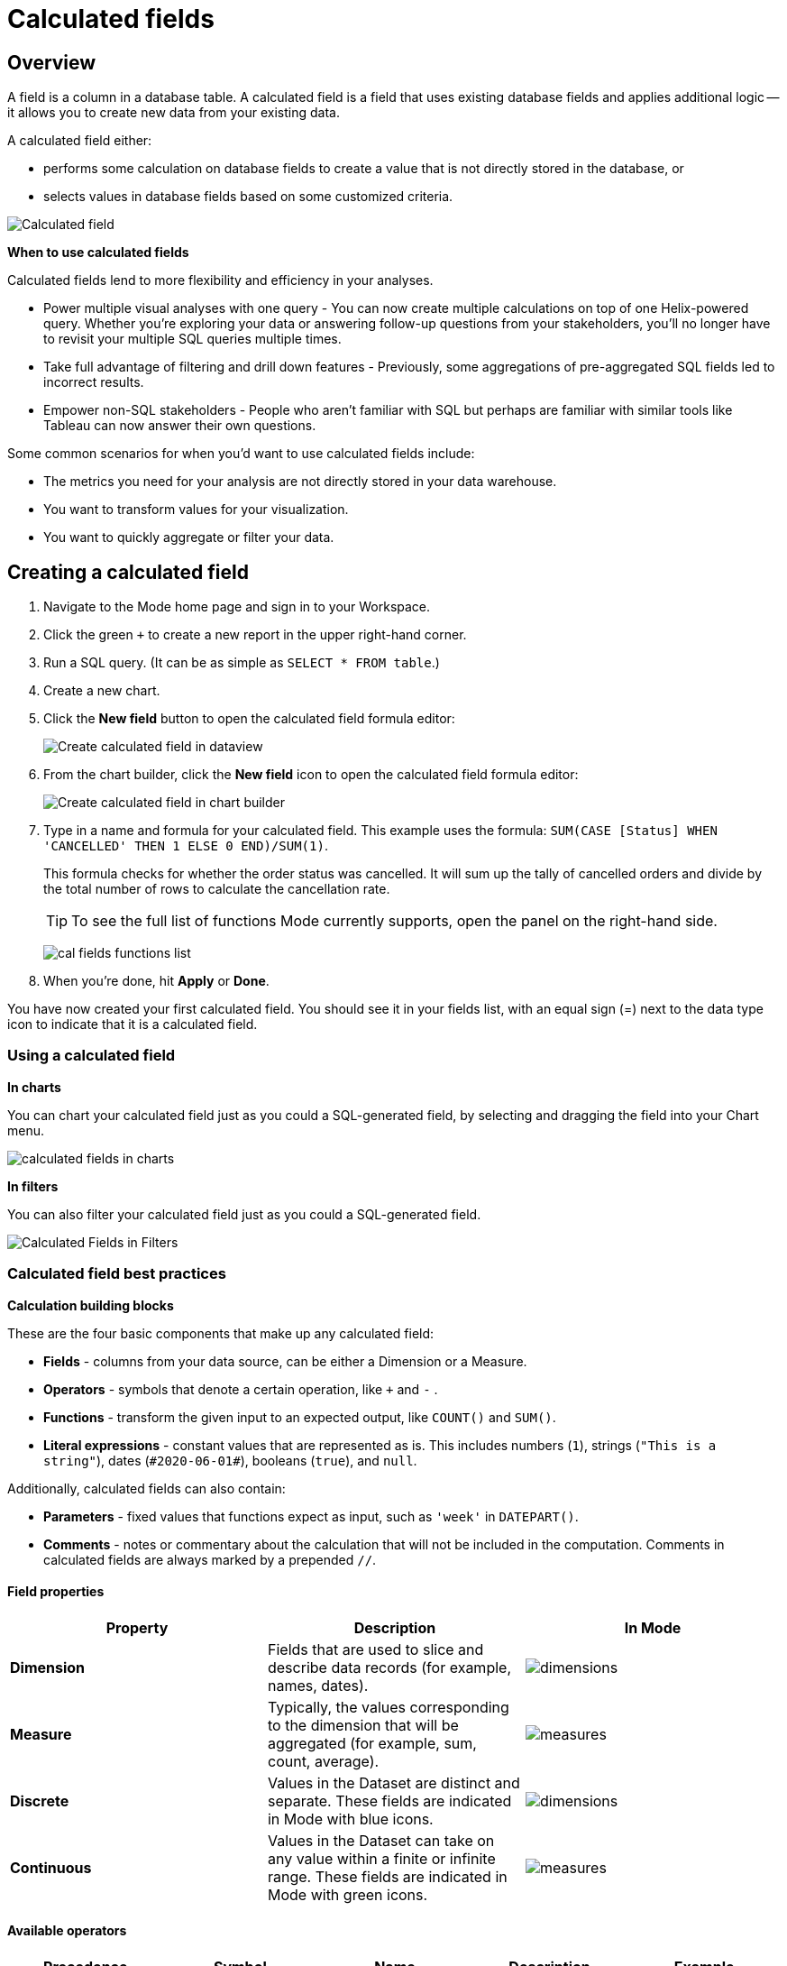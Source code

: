 = Calculated fields
:categories: ["Visualize and present data"]
:categories_weight: 4
:date: 2020-08-05
:description: How to add Calculated Fields to Charts.
:ogdescription: How to add Calculated Fields to Charts.
:path: /articles/cal-fields
:brand: Mode

[#overview]
== Overview

A field is a column in a database table.
A calculated field is a field that uses existing database fields and applies additional logic -- it allows you to create new data from your existing data.

A calculated field either:

* performs some calculation on database fields to create a value that is not directly stored in the database, or
* selects values in database fields based on some customized criteria.

image::cal_fields_page_visits.png[Calculated field]

*When to use calculated fields*

Calculated fields lend to more flexibility and efficiency in your analyses.

* Power multiple visual analyses with one query - You can now create multiple calculations on top of one Helix-powered query.
Whether you're exploring your data or answering follow-up questions from your stakeholders, you'll no longer have to revisit your multiple SQL queries multiple times.
* Take full advantage of filtering and drill down features - Previously, some aggregations of pre-aggregated SQL fields led to incorrect results.
* Empower non-SQL stakeholders - People who aren't familiar with SQL but perhaps are familiar with similar tools like Tableau can now answer their own questions.

Some common scenarios for when you'd want to use calculated fields include:

* The metrics you need for your analysis are not directly stored in your data warehouse.
* You want to transform values for your visualization.
* You want to quickly aggregate or filter your data.

== Creating a calculated field

. Navigate to the {brand} home page and sign in to your Workspace.
. Click the green `+` to create a new report in the upper right-hand corner.
. Run a SQL query.
(It can be as simple as `SELECT * FROM table`.)
. Create a new chart.
. Click the *New field* button to open the calculated field formula editor:
+
image::create_cal_field_dataview.png[Create calculated field in dataview]

. From the chart builder, click the *New field* icon to open the calculated field formula editor:
+
image::create_cal_field_chart_builder.png[Create calculated field in chart builder]

. Type in a name and formula for your calculated field.
This example uses the formula:   `SUM(CASE [Status] WHEN 'CANCELLED' THEN 1 ELSE 0 END)/SUM(1)`.
+
This formula checks for whether the order status was cancelled.
It will sum up the tally of cancelled orders and divide by the total number of rows to calculate the cancellation rate.
+
TIP: To see the full list of functions {brand} currently supports, open the panel on the right-hand side.
+
image:cal_fields_functions_list.png[]

. When you're done, hit *Apply* or *Done*.

You have now created your first calculated field.
You should see it in your fields list, with an equal sign (=) next to the data type icon to indicate that it is a calculated field.

=== Using a calculated field

*In charts*

You can chart your calculated field just as you could a SQL-generated field, by selecting and dragging the field into your Chart menu.

image::4-drag-calc-field.gif[calculated fields in charts]

*In filters*

You can also filter your calculated field just as you could a SQL-generated field.

image::filter-calc-field.gif[Calculated Fields in Filters]

=== Calculated field best practices

*Calculation building blocks*

These are the four basic components that make up any calculated field:

* *Fields* - columns from your data source, can be either a Dimension or a Measure.
* *Operators* - symbols that denote a certain operation, like `+` and `-` .
* *Functions* - transform the given input to an expected output, like `COUNT()` and `SUM()`.
* *Literal expressions* - constant values that are represented as is.
This includes numbers (`1`), strings (`"This is a string"`), dates (`\#2020-06-01#`), booleans (`true`), and `null`.

Additionally, calculated fields can also contain:

* *Parameters* - fixed values that functions expect as input, such as `'week'` in `DATEPART()`.
* *Comments* - notes or commentary about the calculation that will not be included in the computation.
Comments in calculated fields are always marked by a prepended `//`.

==== Field properties

|===
| Property | Description | In {brand}

| *Dimension*
| Fields that are used to slice and describe data records (for example, names, dates).
| image:cal-fields-dimensions.png[dimensions]

| *Measure*
| Typically, the values corresponding to the dimension that will be aggregated (for example, sum, count, average).
| image:cal-fields-measure.png[measures]

| *Discrete*
| Values in the Dataset are distinct and separate.
These fields are indicated in {brand} with blue icons.
| image:cal-fields-discrete.png[dimensions]

| *Continuous*
| Values in the Dataset can take on any value within a finite or infinite range.
These fields are indicated in {brand} with green icons.
| image:cal-fields-continuous.png[measures]
|===

==== Available operators

|===
| Precedence | Symbol | Name | Description | Example

| 1
| - (negate)
| Negate
| Negates the numeric input.
| `-1`

| 2
| *
| Multiplication
| Multiplies two numeric types together.
| `5 * 4 = 20`

| 3
| /
| Division
| Divides the first numeric input by the second numeric input.
| `20 / 4 = 5`

| 4
| \+
| Addition
| Adds two numeric types together.
| `2 + 2 = 4`

| 4
| \-
| Subtraction
| Subtracts two numeric types.
| `10 - 8 = 2`

| 5
| =
| Equal to
| Compares two numbers, dates, or strings, and returns either TRUE, FALSE, or NULL.
| `5 + 5 = 10`

| 5
| >
| Greater than
| Compares two numbers, dates, or strings, and returns either TRUE, FALSE, or NULL.
| `6 > 5 = TRUE`

| 5
| <
| Less than
| Compares two numbers, dates, or strings, and returns either TRUE, FALSE, or NULL.
| `6 < 5 = False`

| 5
| >=
| Greater than or equal to
| Compares two numbers, dates, or strings, and returns either TRUE, FALSE, or NULL.
| `5 >= 5 = TRUE`

| 5
| \<=
| Less than or equal to
| Compares two numbers, dates, or strings, and returns either TRUE, FALSE, or NULL.
| `4 \<= 5 = TRUE`

| 5
| <>
| Not equal to
| Compares two numbers, dates, or strings, and returns either TRUE, FALSE, or NULL.
| `5 != 'five' = TRUE`

| 6
| NOT
| Not
| Negates the boolean or expression.
| `NOT FALSE = TRUE`

| 7
| AND
| And
| An expression or boolean must evaluate to TRUE on both sides of the AND.
| `TRUE AND FALSE = FALSE`

| 8
| OR
| Or
| An expression or boolean must evaluate to TRUE on at least one side of the OR.
| `TRUE OR FALSE = TRUE`
|===

Precedence dictates the order in which operators will be evaluated in a formula.
Parentheses can be used to change the order of precedence.

=== Available functions

==== Number

|===
| Function | Description | Examples

| `ABS(<number>)`
| Returns the absolute number of the given number.
a| `ABS(-4) = 4` +
`ABS([Elevation])`

| `CEILING(<number>)`
| Rounds a number to the nearest integer of greater than or equal value.
| `CEILING(3.14159) = 4` +
`CEILING([Order Price])`

| `EXP(<number>)`
| Returns e raised to the power of the given number, where e is the Euler's constant 2.718...
| `+EXP(2) = e^2+` +
`EXP([Order Quantity])`

| `FLOOR(<number>)`
| Rounds a number to the nearest integer of less than or equal value.
| `FLOOR(3.14159) = 3` +
`FLOOR([Order Price])`

| `LOG10(<number>)`
| Returns the base 10 logarithm of a number.
| `LOG10(100) = 2` +
`LOG10([Order Quantity])`

| `LN(<number>)`
| Returns the natural logarithm of a number, where the base is Euler's constant e.
| `LN(EXP(2)) = 2` +
`LN([Order Quantity])`

| `MOD(<number>,` +
`<number>)`
| Divides the first number by the second number and returns their remainder.
| `MOD(11, 2) = 1` +
`MOD([Order Quantity], 100)`

| `POWER(<base number>,` +
`<exponent number>)`
| Returns the base raised to the inputted exponent power.
| `POWER(2, 3) = 8` +
`POWER([Order Quantity],` +
`[Price])`

| `ROUND(<number>, <number>)`
| Returns the number rounded to the nearest specified decimal place.
| `ROUND(3.14159, 4) = 3.1416` +
`ROUND(AVG([Profit]), 2)`

| `SQRT(<number>)`
| Returns the square root of the given number.
| `SQRT(9) = 3` +
`SQRT([Order Quantity])`

| `TRUNC(<number>,` +
`<number>)`
| Returns the number cut off to the specified decimal place.
| `TRUNC(3.14159, 2) = 3.14` +
`TRUNC(AVG([Profit]), 2)`

| `ZN(<expression>)`
| Returns the given expression if not `NULL`, otherwise returns 0.
| `ZN(1, NULL, 1) = 1, 0, 1` +
`ZN[Order Quantity])`
|===

==== String

|===
| Function | Description | Examples

| `CONTAINS(<string>,` +
`<substring>)`
| Returns TRUE if the substring is within the string, otherwise returns FALSE.
| `CONTAINS('Hello world!', 'lo w') = True` +
`CONTAINS('Hello world!' 'hello') = False` +
`CONTAINS([status], 'error')`

| `FIND(<string>, <subString>, [<start>])`
| Returns the index position of substring in string or 0 if the substring isn't found.
First character of the string is at position 1.
Start is an optional argument to define from where to start the search.
| `FIND('hello', 'l', 1)` +
`FIND([Address], 'Unit')`

| `LEFT(<string>, <count>)`
| Extract the left-most count characters.
| `LEFT('hello', 2)` +
`LEFT([Address], 3)`

| `LOWER(<string>)`
| Returns string with all characters lower-cased.
| `LOWER('Hello World!')` +
`LOWER([status])`

| `LTRIM(<string>)`
| Removes any spaces from the left side of the string.
| `LTRIM(' Hello World!')` +
`LTRIM([status])`

| `PLUCK(<string>, <delimiter>, <tokenIndex>)`
| Splits the string along the separator/delimiter, returning the string at the corresponding token index.
| `PLUCK('John Smith', ' ', 2)` +
`PLUCK([address], '-', 2)`

| `REPLACE(<string>, <searchString>, <replaceString>)`
| Replaces all occurrences of the search string with the replace string.
| `REPLACE('hello', 'l', '-')` +
`REPLACE([Address]'Ceylon', 'Sri Lanka')`

| `RIGHT(<string>, <count>)`
| Extract the right-most count characters
| `RIGHT('hello', 2)` +
`RIGHT([Address], 3)`

| `RTRIM(<string>) `
| Removes any spaces from the right side of the string.
| `RTRIM('Hello World!')` +
`RTRIM([status])`

| `SUBSTR(<string>, <start>, [<length>])`
| Returns the substring beginning at start.
Note that a start value of 1 refers to the first character of the string.
If length is provided, the returned substring will include that number of characters at most
| `SUBSTR('hello', 2, 2)` +
`SUBSTR([Address], 4)`

| `TRIM(<string>)`
| Removes any spaces from either side of the string.
| `TRIM(' Hello World ')` +
`TRIM([status])`

| `UPPER(<string>) `
| Returns string with all characters upper-cased.
| `UPPER('Hello World!')` +
`UPPER([status])`
|===

==== Datetime

|===
| Function | Description | Examples

| `DATEADD(<datepart>,` +
  `<interval>,` +
  `<datetime>)`
| Adds the specified datepart to the given datetime, where
| `DATEADD('week', 4, TODAY()) = \#2020-06-29#` +
`DATEADD('quarter', -1, [Date])`

| `DATEDIFF(<datepart>,` +
  `<datetime1>,` +
  `<datetime2>)`
a| Finds the difference between the two datetimes expressed in units of the given datepart. +

In the examples on the right, the first expression returns 0 because the two dates are in the same month.
The second expression returns 1 because the second date is in a new month, even though the two dates are not 30 days apart.
| `DATEDIFF('month', \#2020-06-08#, \#2020-06-25#) = 0` +
`DATEDIFF('month', \#2020-06-29#, \#2020-07-03#) = 1`

| `DATEPART(<datepart>,` +
`<datetime>)`
| Returns the specified part of the given datetime expression as a number. +
The returned number may change based on the day specified as start of the week or start of year.
If not specified, the default for start of week is Sunday and the default start of year is January. +
Start of year option only applies to quarter and year.
Please note that to specify the start of year, the start of week needs to be specified too.
| `DATEPART('day', \#2020-06-01#) = 1` +
`DATEPART('month', \#2020-06-01#) = 6` +
`DATEPART('year', \#2020-06-01#) = 2020` +
`DATEPART('WEEK', \#2023-12-31#, 'MONDAY') = 52` +
`/*Default is SUNDAY*/` +
`DATEPART('WEEK', \#2023-12-31#) = 1` +
`DATEPART('quarter', \#2023-12-31#, 'SUNDAY',’AUGUST’) = 2` +
`/*Default is JANUARY*/` +
`DATEPART('quarter', \#2023-12-31#) = 4`

| `DATETRUNC(<datepart>,` +
`<datetime>)`
| Returns a date value equal to the given datetime expression truncated to the specified precision. +
The returned date value may change based on the day specified as start of the week or start of year.
If not specified, the default for start of week is Sunday and the default start of year is January. +
Start of year option only applies to quarter and year.
Please note that to specify the start of year, the start of week needs to be specified too.
| `DATETRUNC('month', \#2020-06-29#) = \#2020-06-01#` +
`DATETRUNC('quarter', [Order Date])` +
`DATETRUNC('WEEK', \#2023-12-31#, 'MONDAY') = \#2023-12-25#` +
`/*Default is SUNDAY*/` +
`DATETRUNC('WEEK', \#2023-12-31#) = \#2023-12-31#` +
`DATETRUNC(('quarter', \#2023-12-31#, 'SUNDAY',’AUGUST’) = 2023-11-01` +
`/*Default is JANUARY*/` +
`DATETRUNC('quarter', \#2023-12-31#) = 2023-10-01`

| `NOW()`
| Returns the current datetime.
| `NOW() = \#2020-06-01 9:00:00 AM#`

| `TODAY()`
| Returns the current date.
| `TODAY() = \#2020-06-01#`
|===

*Possible `<datepart>` values include:*

* `second`
* `minute`
* `hour`
* `day`
* `week`
* `weekday`
* `month`
* `dayofyear`
* `quarter`
* `year`

[discrete]
====== *Week Start Day customization*

The Week Start Day option in the context menu for date fields can be used to customize the week start day to be any day of the week.
The default is Sunday.
This selection will also be reflected in the +/- granularity controls on the chart.

Week Start Day customization in Quick Charts

image:start-of-the-week-quick-charts.gif[Week Start Day Quick Charts]

Week Start Day customization in Visual Explorer

image::start-of-the-week-visual-explorer.gif[Week Start Day Visual Explorer]

[discrete]
====== *Year Start customization*

Year Start option in the context menu for date fields in Quick Charts and Visual Explorer can be used to customize the start of year to be any month of the year.
The default is January.
This selection will also be reflected in the +/- granularity controls on the chart.
The year start can be adjusted in visualization filters to match the chart by using the settings gear icon in the filter modal.

image::start-of-the-year.gif[Year start customization in Quick Charts and Visual Explorer]

==== Type conversion

|===
| Function | Description | Examples

| `DATE(<expression>)`
| Convert expression to YYYY-MM-DD date format.
Returns `NULL` if expression cannot be converted to datetime.
| `DATE(1672542245050) // \#2023-01-01#` +
`DATE("2023-02-01T05:30:15.050Z") // \#2023-02-01#` +
`DATE(\#2023-02-01T05:30:15.050Z#) // \#2023-02-01#`

| `DATETIME(<expression>)`
| Convert expression to YYYY-MM-DD HH:MM:SS format.
Returns `NULL` if expression cannot be converted to datetime.
| `DATETIME(1672542245050) // \#2023-01-01 03:04:05#` +
`DATETIME("2023-02-01T05:30:15.050Z") // \#2023-02-01 05:30:15#` +
`DATETIME(\#2023-02-01#) // \#2023-02-01 00:00:00#`

| `INT(<expression>)`
| Convert the given expression to an integer.
The results are rounded towards zero.
| `INT(10.5) //10` +
`INT("10.5") //10` +
`INT("-10.5") //-10` +
`INT(true) //1` +
`INT(\#2023-02-01T05:30:15.050Z#) //1675229415050`

| `FLOAT(<expression>)`
| Convert the given expression to a floating point number.
| `FLOAT(10.5) //10.5` +
`FLOAT("10.5") //10.5` +
`FLOAT(true) //1` +
`FLOAT(\#2023-02-01T05:30:15.050Z#) //1675229415050`
|===

==== Logical

|===
| Function | Description | Examples

| `<expression1> AND <expression2>`
| Returns TRUE if and only if both expressions are true.
| `2 > 1 AND 2 > 3 = False` +
`[Order Date] >= TODAY()` +
`AND [Order Amount] > 1`

| `CASE <expression>` +
`WHEN <value1> THEN <return1>` +
`[WHEN <value2> THEN <return2>` +
`+...]+` +
`ELSE <default return> END`
| Performs a series of logical tests for equality and returns the value of the test that first evaluated to true.
| `CASE [Status]` +
`WHEN 'Completed' THEN 1` +
`WHEN 'Cancelled' THEN 0` +
`ELSE NULL END`

| `IF <expression> THEN <return1>` +
`[ELSEIF <expression2> THEN` +
`<return2>` +
`+...]+` +
`ELSE <default return> END`
| Performs a series of logical tests, not necessarily always for equality, and returns the value of the test that first evaluated to true.
| `IF [Profit] > 0 THEN 'Profitable'` +
`ELSEIF [Profit] = 0 THEN 'Breakeven'` +
`ELSE 'Nonprofitable' END`

| `<expression1> OR <expression2>`
| Returns TRUE as long as one of the expressions is true.
| `2 > 1 OR 2 > 3 = True` +
`[Order Amount] >= 5 OR [Price] >= 50`

| `ISNULL(<expression>)`
| Returns TRUE if `<expression>` is `NULL`.
| `ISNULL(NULL) = TRUE` +
`ISNULL([Order Amount])`

| `IFNULL(<expression>, <altExpression>)`
| Returns `<expression>` if it is not `NULL`, otherwise returns `<altExpression>`.
If both inputs are `NULL`, then `NULL` is returned.
| `IFNULL(10, 5) = 10` +
`IFNULL(NULL, 1) = 1`
|===

===== Aggregate

|===
| Function | Description | Example

| `AVG(<expression>)`
| Averages the values of items in a group, not including `NULL` values.
| `AVG(1, 2, 3, 10) = 4` +
`AVG([Order Amount])`

| `COUNT(<expression>)`
| Counts the total number of items in a group, not including `NULL` values.
| `COUNT([1, 2, 2, 4]) = 4` +
`COUNT([Order Id])`

| `COUNTD(<expression>)`
| Counts the total number of distinct items in a group, not including `NULL` values.
| `COUNTD([1, 2, 2, 4]) = 3` +
`COUNTD([Order Id])`

| `KURT(<expression>)`
| Returns the excess kurtosis of all input values.
| `KURT([Order Quantity])`

| `MAX(<expression>)`
| Computes the item in the group with the largest numeric value.
| `MAX([1, 2, 2, 4]) = 4` +
`MAX([Order Amount])`

| `MEDIAN(<expression>)`
| Computes the median of an expression, which is the value that the values in the expression are below 50% of the time.
| `MEDIAN([1, 2, 3, 4, 5]) = 3` +
`MEDIAN([1, 2, 3, 10]) = 2.5` +
`MEDIAN([Order Amount])`

| `MIN(<expression>)`
| Computes the item in the group with the smallest numeric value.
| `MIN([1, 2, 2, 4]) = 1` +
`MIN([Order Amount])`

| `MODE(<expression>)`
| Returns the most frequent value for the values within x.
`NULL` values are ignored.
| `MODE([Order Quantity])`

| `PERCENTILE_1(<expression>)`
| Computes the 1st percentile within an expression, which is the value that the values in the expression are below 1% of the time.
| `PERCENTILE_1([1, 2, 3, 4, 5]) = 1.04` +
`PERCENTILE_1([Order Amount])`

| `PERCENTILE_5(<expression>)`
| Computes the 5th percentile within an expression, which is the value that the values in the expression are below 5% of the time.
| `PERCENTILE_5([1, 2, 3, 4, 5]) = 1.2` +
`PERCENTILE_5([Order Amount])`

| `PERCENTILE_25(<expression>)`
| Computes the 25th percentile within an expression, which is the value that the values in the expression are below 25% of the time.
| `PERCENTILE_25([1, 2, 3, 4, 5]) = 2` +
`PERCENTILE_25([Order Amount])`

| `PERCENTILE_75(<expression>)`
| Computes the 75th percentile within an expression, which is the value that the values in the expression are below 75% of the time.
| `PERCENTILE_75([1, 2, 3, 4, 5]) = 4` +
`PERCENTILE([Order Amount])`

| `PERCENTILE_95(<expression>)`
| Computes the 95th percentile within an expression, which is the value that the values in the expression are below 95% of the time.
| `PERCENTILE_95([1, 2, 3, 4, 5]) = 4.8` +
`PERCENTILE_95([Order Amount])`

| `PERCENTILE_99(<expression>)`
| Computes the 99th percentile within an expression, which is the value that the values in the expression are below 99% of the time.
| `PERCENTILE_99([1, 2, 3, 4, 5]) = 4.96` +
`PERCENTILE_99([Order Amount])`

| `SKEW(<expression>)`
| Returns the skewness of all input values.
| `SKEW([Order Quantity])`

| `STDEV(<expression>)`
| Returns the standard deviation of all values in the given expression based on a sample of the population.
| `STDEV([Order Quantity])`

| `STDEVP(<expression>)`
| Returns the standard deviation of all values in the given expression based on the entire population.
| `STDEVP([Order Quantity]`

| `SUM(<expression>)`
| Sums the total number of items in a group, not including `NULL` values.
| `SUM([1, 2, 2, 4]) = 9` +
`SUM([Order Amount])`

| `VAR(<expression>)`
| Returns the variance of all values in the given expression based on a sample of the population.
| `VAR([Order Quantity])`

| `VARP(<expression>)`
| Returns the variance of all values in the given expression based on the entire population.
| `VARP([Order Quantity])`
|===

==== Analytical

|===
| Function | Description | Examples

| `FIRST()`
| Returns the number of rows from the current row to the first row of the partition.
| `(Current row index is 2 of 5)` +
`FIRST() = -1`

| `INDEX()`
| Returns the index of the current row in the partition.
| `(Current row index is 2 of 5)` +
`INDEX() = 2`

| `LAST()`
| Returns the number of rows from the current row to the last row of the partition.
| `(Current row index is 2 of 5)` +
`LAST() = 3`

| `LOOKUP(<expression>, [<offset>])`
| Returns the value of the expression in a target row and can be specified as a relative offset number from the current row.
| `LOOKUP(SUM([Order Quantity]), INDEX()) = SUM(Order Quantity) in the current row of the partition`

| `NTILE(<expression>, <number>, [<order>])`
| Distributes the rows in an ordered partition into the specified (integer) number of groups.
The groups are numbered, starting at one.
For each row, NTILE returns the number of the group to which the row belongs.
The default order is descending.
| `NTILE(SUM([Order Amount]), 4, "ASC")`

| `RANK(<expression>, [<order>])`
| Returns the rank of each row within the partition of a result set.
The rank of a row is one plus the number of ranks that come before the row in question.
The default order is descending.
| `RANK(SUM([Order Amount]), "ASC")`

| `RANK_DENSE(<expression>, [<order>])`
| Returns the rank of each row within a result set partition, with no gaps in the ranking values.
The rank of a specific row is one plus the number of distinct rank values that come before that specific row.
The default order is descending.
| `RANK_DENSE(SUM([Order Amount]), "DESC")`

| `RUNNING_AVG(<expression>)`
| Returns the running average of the given expression, from the first row in the partition to the current row.
The given expression must be either an aggregate or a constant.
| `RUNNING_AVG(SUM([Order Amount])`

| `RUNNING_COUNT(<expression>)`
| Returns the running count of the given aggregate expression, from the first row in the partition to the current row.
The given expression must be either an aggregate or a constant.
| `RUNNING_COUNT(COUNT([Order Id])`

| `RUNNING_SUM(<expression>)`
| Returns the running sum of the given aggregate expression, from the first row in the partition to the current row.
The given expression must be either an aggregate or a constant.
| `RUNNING_SUM(SUM([Order Amount])`

| `TOTAL(<expression>)`
| Returns the total for the given expression, calculated using all rows within that partition.
| `TOTAL(SUM([order_amount])) = the total sum of the order amount for all rows within the partition.`

| `WINDOW_AVG(<expression>,` +
`[<start>, <end>])`
a| Returns the average of the given expression within the window.
The window is defined by means of offsets from the current row.
The given expression must be either an aggregate or a constant. +
`<start>` and `<end>` are optional integer parameters that define the partition.
They are indices based on the current reference point. +
If the start and end are omitted, the entire partition is used. +
`FIRST()+n` and `LAST()-n` can be used as offsets from the first or last row in the partition.
|

| `WINDOW_COUNT(<expression>,` +
`[<start>, <end>])`
a| Returns the count of the given expression within the window.
The window is defined by means of offsets from the current row.
The given expression must be either an aggregate or a constant.`<start>` and `<end>` are optional integer parameters that define the partition.
They are indices based on the current reference point (see picture below):

* If the start and end are omitted, the entire partition is used.
* `FIRST()+n` and `LAST()-n` can be used as offsets from the first or last row in the partition.
|

| `WINDOW_SUM(<expression>,` +
`[<start>, <end>])`
a| Returns the sum of the given expression within the window.
The window is defined by means of offsets from the current row.
The given expression must be either an aggregate or a constant. +
`<start>` and `<end>` are optional integer parameters that define the partition.
They are indices based on the current reference point (see picture below):

* If the start and end are omitted, the entire partition is used.
* `FIRST()+n` and `LAST()-n` can be used as offsets from the first or last row in the partition. |
|===

💡 *For calculated field window functions, it will be helpful to understand how window partitions are defined.*

SQL allows you to perform aggregations in different levels of the view using window functions, generally written as `OVER (PARTITION BY column)`.
Window functions also exist in calculated fields, though the way you define window partitions is different.

* Instead of specifying the partition directly in the formula code, you'd drag and drop the field into your chart axis along with your window calculated field.
The system will automatically re-calculate the values depending on your dimension.
* For moving windows, you'd specify a `<start>` and `<end>` relative to the current row.
 ** In general, `-n` refers to the nth row before the current row, and `n` refers to the nth row after the current row.
 ** You can also crate offsets based on the first or last rows in the expression, using `FIRST()+n` and `LAST()-n`.
  *** `FIRST()` always returns `-1` for the second row, `-2` for the third row, etc.
  *** `LAST()` always returns `1` for the second-to-last row, `2` for the third-to-last row, etc.

*_The corresponding formula for this window sum would be `WINDOW_SUM(SUM([field]), -3, 2)`._*

image::cal-fields-window-function.png[]

[#calculated-field-component-types]
=== Calculated field component types

Unlike your SQL results, which are always constants, calculated fields have different computation levels:

|===
| Order | Type | Description | Examples

| 1
| Constant
| A fixed value.
| `1` +
`TRUE`

| 2
| Scalar
| Values are mapped to a single result in a one-to-one manner.
| `ABS()` +
`DATEDIFF()`

| 3
| Aggregate
| Values of multiple rows are grouped together as the input to form a single value of more significant meaning.
| `COUNT()` +
`SUM()`

| 4
| Analytical
| Computes aggregate values over a group of rows.
| `LOOKUP()` +
`RUNNING_SUM()`
|===

[discrete]
====== Component operations

You can combine various component types in *operation*.

*Example:*

* `1 + [column]` will add 1 to every row in your column.
The result of that operation will take the greatest order of the combined data types -- `constant + scalar` returns a `scalar` result.
* `1 + SUM([column])`

However, there are limitations to what calculated fields you can use in *functions*.

*Non-examples:*

* Aggregating an aggregate - `SUM(COUNT([column]))` ❌
* Mixing aggregate and non-aggregate values in certain functions - `DATEDIFF('day', created_at, MAX(updated_at))` ❌
* Using scalar values in an analytical function - `RUNNING_COUNT([id])` ❌

[#faqs]
=== FAQs

[discrete]
==== *Q: How do you get the running percentage total of a field?*

We do have some ways of utilizing analytic functions within our calculated fields to calculate percent over total.
Check out this link:https://mode.com/blog/analytic-functions-in-calculated-fields/[blog on Analytic Functions,window=_blank] and how to use them in {brand}.

[discrete]
==== *Q: How to do a CASE statement where the condition is a comparison (e.g. \<=)?*

You use `CASE` statements for _direct equality_ against *one* field.
For example:

[source,sql]
----
CASE [status]
WHEN 'Completed' THEN 1
WHEN 'Cancelled' THEN 0
ELSE NULL END
----

If you wish to compare *multiple* fields or use comparisons, then you'd use an `IF` statement.
For example:

[source,sql]
----
IF [revenue] > 0 OR [cost] < 0 THEN 'Profitable'
ELSEIF [revenue] = 0 OR [cost] = 0 THEN 'Neutral'
ELSE 'Unprofitable'
END
----

[discrete]
==== *Q: Are special characters allowed in the calculated field name?*

We currently do not allow brackets like `[` and `]` in the calculated field name.
This is for parsing and usability reasons, because you can reference calculated fields by their names in other calculated field formulas.

[#troubleshooting]
==== Troubleshooting

[discrete]
===== *1. Why am I getting a 'Cannot combine aggregate and non-aggregate fields' error?*

You cannot _directly_ combine and/or compare aggregate and non-aggregate fields because they are different <<calculated-field-component-types,component types>>.

* Let's say your non-aggregate field contains the data `[1, 2, 3, 4, 5]`.
It has a cardinality of `5`.
* An aggregate calculated field, such as `SUM([field])` yields the result `15`.
It has a cardinality of `1`.

[discrete]
===== *2. My calculated field is not saving.*

A calculated field will not be saved if it exceeds the maximum number of characters (1024).
Please ensure that your calculated field does not exceed this limit in order to save it successfully.

If the issue is not the above, please don't hesitate to reach out to {support-url} for further assistance.
